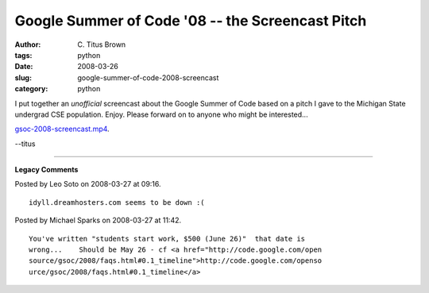 Google Summer of Code '08 -- the Screencast Pitch
#################################################

:author: C\. Titus Brown
:tags: python
:date: 2008-03-26
:slug: google-summer-of-code-2008-screencast
:category: python


I put together an *unofficial* screencast about the Google Summer of Code
based on a pitch I gave to the Michigan State undergrad CSE population.
Enjoy.  Please forward on to anyone who might be interested...

`gsoc-2008-screencast.mp4 <http://idyll.dreamhosters.com/transfer/gsoc-2008-screencast.mp4>`__.

--titus


----

**Legacy Comments**


Posted by Leo Soto on 2008-03-27 at 09:16. 

::

   idyll.dreamhosters.com seems to be down :(


Posted by Michael Sparks on 2008-03-27 at 11:42. 

::

   You've written "students start work, $500 (June 26)"  that date is
   wrong...    Should be May 26 - cf <a href="http://code.google.com/open
   source/gsoc/2008/faqs.html#0.1_timeline">http://code.google.com/openso
   urce/gsoc/2008/faqs.html#0.1_timeline</a>


